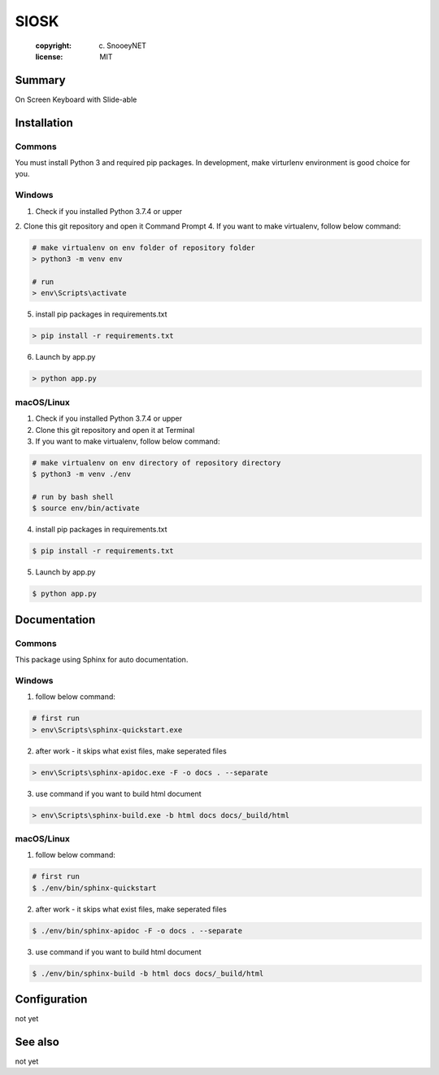 =============================
SlOSK
=============================
 :copyright: (c) SnooeyNET
 :license: MIT

.. moduleauthor:: Seongsu Yoon <sople1@sitori.net>

Summary
=======

On Screen Keyboard with Slide-able

Installation
============

Commons
-------

You must install Python 3 and required pip packages.
In development, make virturlenv environment is good choice for you.


Windows
-------

1. Check if you installed Python 3.7.4 or upper
2. Clone this git repository and open it Command Prompt
4. If you want to make virtualenv, follow below command:

.. code-block:: bash

    # make virtualenv on env folder of repository folder
    > python3 -m venv env

    # run
    > env\Scripts\activate

5. install pip packages in requirements.txt

.. code-block:: bash

    > pip install -r requirements.txt

6. Launch by app.py

.. code-block:: bash

    > python app.py


macOS/Linux
-----------

1. Check if you installed Python 3.7.4 or upper
2. Clone this git repository and open it at Terminal
3. If you want to make virtualenv, follow below command:

.. code-block:: bash

    # make virtualenv on env directory of repository directory
    $ python3 -m venv ./env

    # run by bash shell
    $ source env/bin/activate

4. install pip packages in requirements.txt

.. code-block:: bash

    $ pip install -r requirements.txt

5. Launch by app.py

.. code-block:: bash

    $ python app.py


Documentation
=============

Commons
-------

This package using Sphinx for auto documentation.


Windows
-------

1. follow below command:

.. code-block:: bash

    # first run
    > env\Scripts\sphinx-quickstart.exe

2. after work - it skips what exist files, make seperated files

.. code-block:: bash

    > env\Scripts\sphinx-apidoc.exe -F -o docs . --separate

3. use command if you want to build html document

.. code-block:: bash

    > env\Scripts\sphinx-build.exe -b html docs docs/_build/html


macOS/Linux
-----------

1. follow below command:

.. code-block:: bash

    # first run
    $ ./env/bin/sphinx-quickstart

2. after work - it skips what exist files, make seperated files

.. code-block:: bash

    $ ./env/bin/sphinx-apidoc -F -o docs . --separate

3. use command if you want to build html document

.. code-block:: bash

    $ ./env/bin/sphinx-build -b html docs docs/_build/html


Configuration
=============

not yet


See also
========

not yet
